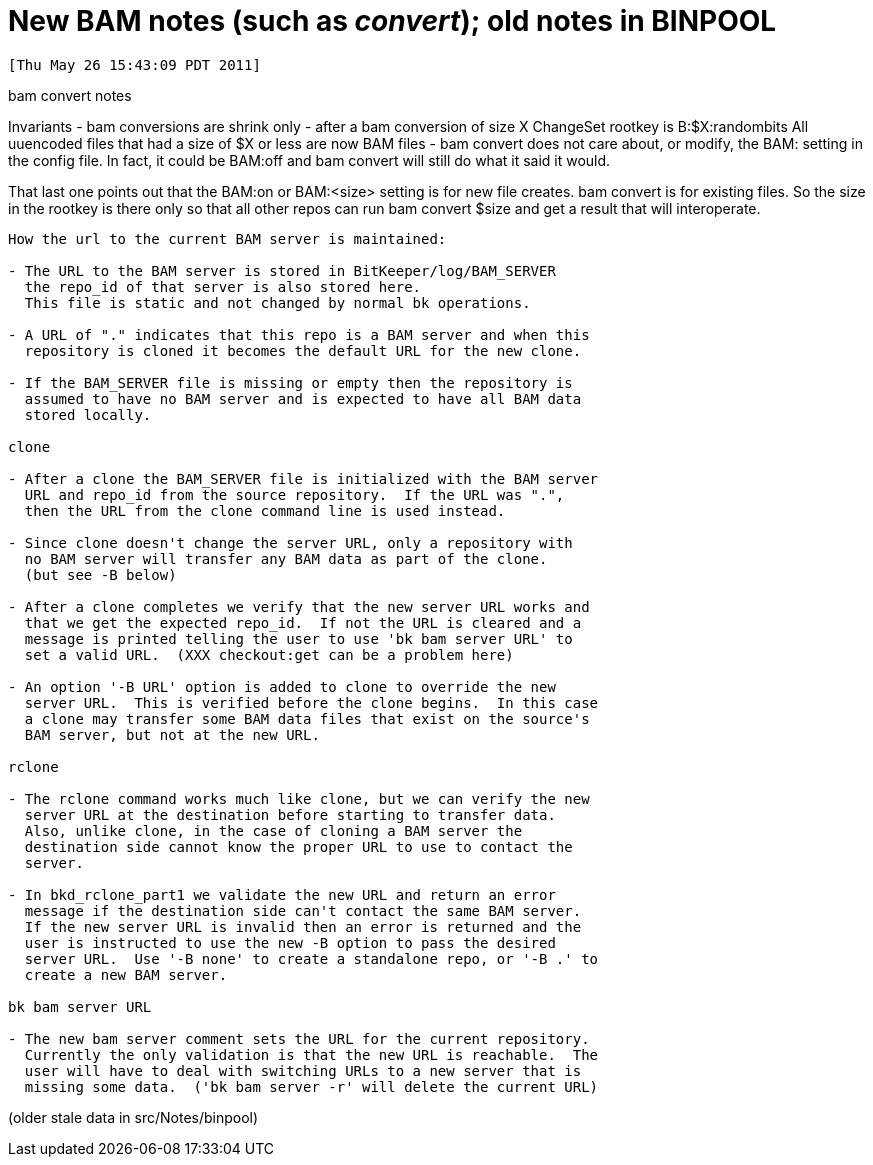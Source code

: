 New BAM notes (such as 'convert');  old notes in BINPOOL
========================================================

 [Thu May 26 15:43:09 PDT 2011]

bam convert notes

Invariants
    - bam conversions are shrink only
    - after a bam conversion of size X
      ChangeSet rootkey is B:$X:randombits
      All uuencoded files that had a size of $X or less are now BAM files
    - bam convert does not care about, or modify, the BAM: setting in
      the config file.  In fact, it could be BAM:off and bam convert will
      still do what it said it would.

That last one points out that the BAM:on or BAM:<size> setting is for new
file creates.  bam convert is for existing files.  So the size in the 
rootkey is there only so that all other repos can run bam convert $size
and get a result that will interoperate.

-----------------------------------------------------------------------
How the url to the current BAM server is maintained:

- The URL to the BAM server is stored in BitKeeper/log/BAM_SERVER
  the repo_id of that server is also stored here.
  This file is static and not changed by normal bk operations.

- A URL of "." indicates that this repo is a BAM server and when this
  repository is cloned it becomes the default URL for the new clone.

- If the BAM_SERVER file is missing or empty then the repository is
  assumed to have no BAM server and is expected to have all BAM data
  stored locally.

clone

- After a clone the BAM_SERVER file is initialized with the BAM server
  URL and repo_id from the source repository.  If the URL was ".",
  then the URL from the clone command line is used instead.

- Since clone doesn't change the server URL, only a repository with
  no BAM server will transfer any BAM data as part of the clone.
  (but see -B below)

- After a clone completes we verify that the new server URL works and
  that we get the expected repo_id.  If not the URL is cleared and a
  message is printed telling the user to use 'bk bam server URL' to
  set a valid URL.  (XXX checkout:get can be a problem here)

- An option '-B URL' option is added to clone to override the new
  server URL.  This is verified before the clone begins.  In this case
  a clone may transfer some BAM data files that exist on the source's
  BAM server, but not at the new URL.

rclone

- The rclone command works much like clone, but we can verify the new
  server URL at the destination before starting to transfer data.
  Also, unlike clone, in the case of cloning a BAM server the
  destination side cannot know the proper URL to use to contact the
  server.

- In bkd_rclone_part1 we validate the new URL and return an error
  message if the destination side can't contact the same BAM server.
  If the new server URL is invalid then an error is returned and the
  user is instructed to use the new -B option to pass the desired
  server URL.  Use '-B none' to create a standalone repo, or '-B .' to
  create a new BAM server.

bk bam server URL

- The new bam server comment sets the URL for the current repository.
  Currently the only validation is that the new URL is reachable.  The
  user will have to deal with switching URLs to a new server that is
  missing some data.  ('bk bam server -r' will delete the current URL)

-----------------------------------------------------------------------
(older stale data in src/Notes/binpool)
